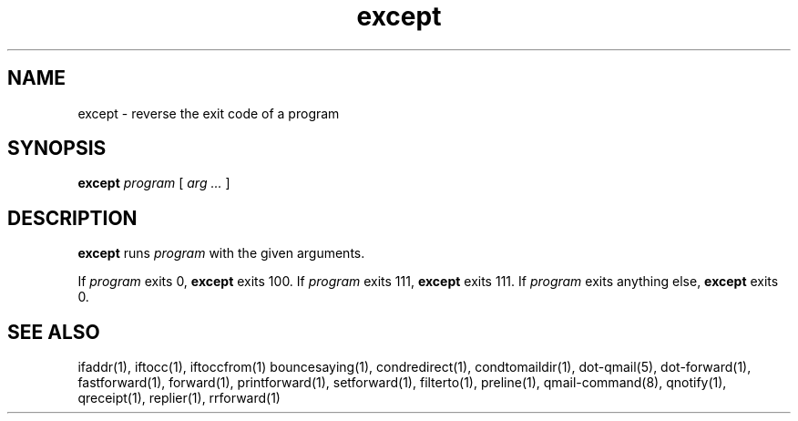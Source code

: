 .TH except 1
.SH NAME
except \- reverse the exit code of a program
.SH SYNOPSIS
.B except
.I program
[
.I arg ...
]
.SH DESCRIPTION
.B except
runs
.I program
with the given arguments.

If
.I program
exits 0,
.B except
exits 100.
If
.I program
exits 111,
.B except
exits 111.
If
.I program
exits anything else,
.B except
exits 0.
.SH "SEE ALSO"
ifaddr(1),
iftocc(1),
iftoccfrom(1)
bouncesaying(1),
condredirect(1),
condtomaildir(1),
dot-qmail(5),
dot-forward(1),
fastforward(1),
forward(1),
printforward(1),
setforward(1),
filterto(1),
preline(1),
qmail-command(8),
qnotify(1),
qreceipt(1),
replier(1),
rrforward(1)

